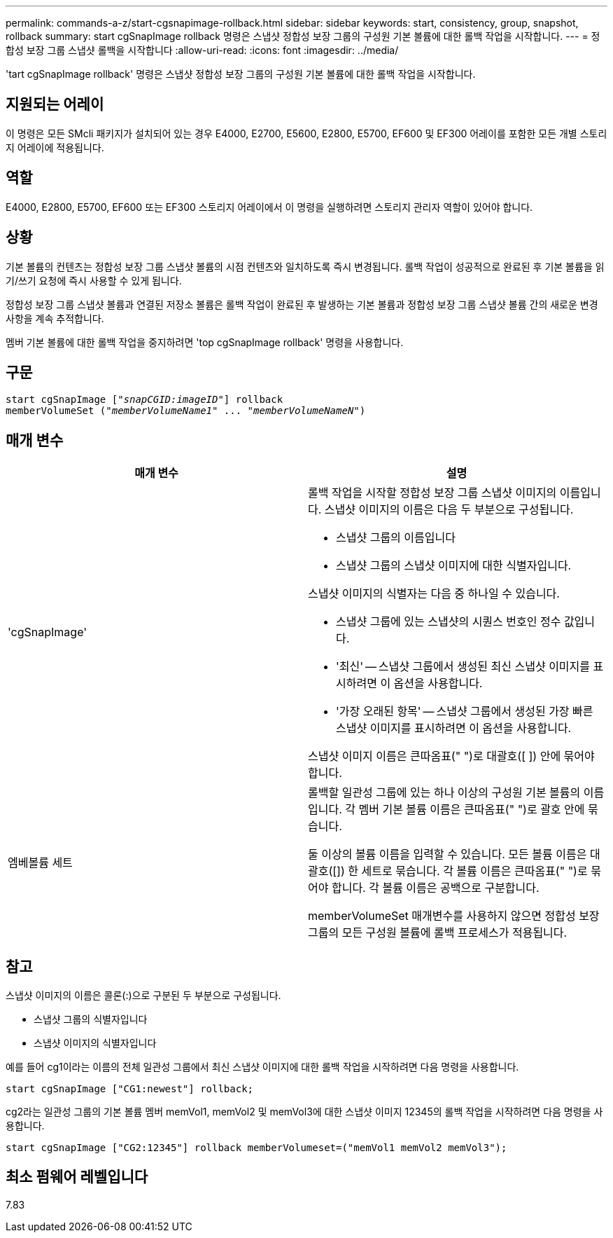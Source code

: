 ---
permalink: commands-a-z/start-cgsnapimage-rollback.html 
sidebar: sidebar 
keywords: start, consistency, group, snapshot, rollback 
summary: start cgSnapImage rollback 명령은 스냅샷 정합성 보장 그룹의 구성원 기본 볼륨에 대한 롤백 작업을 시작합니다. 
---
= 정합성 보장 그룹 스냅샷 롤백을 시작합니다
:allow-uri-read: 
:icons: font
:imagesdir: ../media/


[role="lead"]
'tart cgSnapImage rollback' 명령은 스냅샷 정합성 보장 그룹의 구성원 기본 볼륨에 대한 롤백 작업을 시작합니다.



== 지원되는 어레이

이 명령은 모든 SMcli 패키지가 설치되어 있는 경우 E4000, E2700, E5600, E2800, E5700, EF600 및 EF300 어레이를 포함한 모든 개별 스토리지 어레이에 적용됩니다.



== 역할

E4000, E2800, E5700, EF600 또는 EF300 스토리지 어레이에서 이 명령을 실행하려면 스토리지 관리자 역할이 있어야 합니다.



== 상황

기본 볼륨의 컨텐츠는 정합성 보장 그룹 스냅샷 볼륨의 시점 컨텐츠와 일치하도록 즉시 변경됩니다. 롤백 작업이 성공적으로 완료된 후 기본 볼륨을 읽기/쓰기 요청에 즉시 사용할 수 있게 됩니다.

정합성 보장 그룹 스냅샷 볼륨과 연결된 저장소 볼륨은 롤백 작업이 완료된 후 발생하는 기본 볼륨과 정합성 보장 그룹 스냅샷 볼륨 간의 새로운 변경 사항을 계속 추적합니다.

멤버 기본 볼륨에 대한 롤백 작업을 중지하려면 'top cgSnapImage rollback' 명령을 사용합니다.



== 구문

[source, cli, subs="+macros"]
----
start cgSnapImage pass:quotes[["_snapCGID:imageID_"]] rollback
memberVolumeSet pass:quotes[("_memberVolumeName1_" ... "_memberVolumeNameN_")]
----


== 매개 변수

[cols="2*"]
|===
| 매개 변수 | 설명 


 a| 
'cgSnapImage'
 a| 
롤백 작업을 시작할 정합성 보장 그룹 스냅샷 이미지의 이름입니다. 스냅샷 이미지의 이름은 다음 두 부분으로 구성됩니다.

* 스냅샷 그룹의 이름입니다
* 스냅샷 그룹의 스냅샷 이미지에 대한 식별자입니다.


스냅샷 이미지의 식별자는 다음 중 하나일 수 있습니다.

* 스냅샷 그룹에 있는 스냅샷의 시퀀스 번호인 정수 값입니다.
* '최신' -- 스냅샷 그룹에서 생성된 최신 스냅샷 이미지를 표시하려면 이 옵션을 사용합니다.
* '가장 오래된 항목' -- 스냅샷 그룹에서 생성된 가장 빠른 스냅샷 이미지를 표시하려면 이 옵션을 사용합니다.


스냅샷 이미지 이름은 큰따옴표(" ")로 대괄호([ ]) 안에 묶어야 합니다.



 a| 
엠베볼륨 세트
 a| 
롤백할 일관성 그룹에 있는 하나 이상의 구성원 기본 볼륨의 이름입니다. 각 멤버 기본 볼륨 이름은 큰따옴표(" ")로 괄호 안에 묶습니다.

둘 이상의 볼륨 이름을 입력할 수 있습니다. 모든 볼륨 이름은 대괄호([]) 한 세트로 묶습니다. 각 볼륨 이름은 큰따옴표(" ")로 묶어야 합니다. 각 볼륨 이름은 공백으로 구분합니다.

memberVolumeSet 매개변수를 사용하지 않으면 정합성 보장 그룹의 모든 구성원 볼륨에 롤백 프로세스가 적용됩니다.

|===


== 참고

스냅샷 이미지의 이름은 콜론(:)으로 구분된 두 부분으로 구성됩니다.

* 스냅샷 그룹의 식별자입니다
* 스냅샷 이미지의 식별자입니다


예를 들어 cg1이라는 이름의 전체 일관성 그룹에서 최신 스냅샷 이미지에 대한 롤백 작업을 시작하려면 다음 명령을 사용합니다.

[listing]
----
start cgSnapImage ["CG1:newest"] rollback;
----
cg2라는 일관성 그룹의 기본 볼륨 멤버 memVol1, memVol2 및 memVol3에 대한 스냅샷 이미지 12345의 롤백 작업을 시작하려면 다음 명령을 사용합니다.

[listing]
----
start cgSnapImage ["CG2:12345"] rollback memberVolumeset=("memVol1 memVol2 memVol3");
----


== 최소 펌웨어 레벨입니다

7.83
